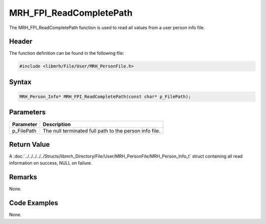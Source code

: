MRH_FPI_ReadCompletePath
========================
The MRH_FPI_ReadCompletePath function is used to read all values 
from a user person info file.

Header
------
The function definition can be found in the following file:

.. code-block:: c

    #include <libmrh/File/User/MRH_PersonFile.h>


Syntax
------
.. code-block:: c

    MRH_Person_Info* MRH_FPI_ReadCompletePath(const char* p_FilePath);


Parameters
----------
.. list-table::
    :header-rows: 1

    * - Parameter
      - Description
    * - p_FilePath
      - The null terminated full path to the person info file.


Return Value
------------
A :doc:`../../../../../Structs/libmrh_Directory/File/User/MRH_PersonFile/MRH_Person_Info_t` 
struct containing all read information on success, NULL on failure.

Remarks
-------
None.

Code Examples
-------------
None.